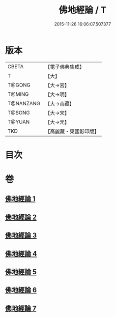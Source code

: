 #+TITLE: 佛地經論 / T
#+DATE: 2015-11-26 16:06:07.507377
* 版本
 |     CBETA|【電子佛典集成】|
 |         T|【大】     |
 |    T@GONG|【大→宮】   |
 |    T@MING|【大→明】   |
 | T@NANZANG|【大→南藏】  |
 |    T@SONG|【大→宋】   |
 |    T@YUAN|【大→元】   |
 |       TKD|【高麗藏・東國影印版】|

* 目次
* 卷
** [[file:KR6i0589_001.txt][佛地經論 1]]
** [[file:KR6i0589_002.txt][佛地經論 2]]
** [[file:KR6i0589_003.txt][佛地經論 3]]
** [[file:KR6i0589_004.txt][佛地經論 4]]
** [[file:KR6i0589_005.txt][佛地經論 5]]
** [[file:KR6i0589_006.txt][佛地經論 6]]
** [[file:KR6i0589_007.txt][佛地經論 7]]
